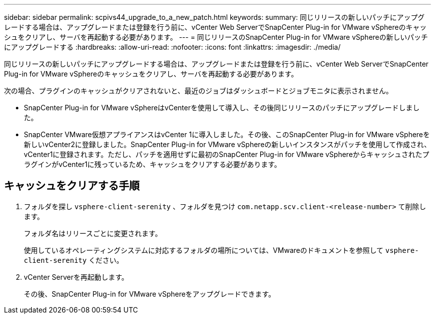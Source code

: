 ---
sidebar: sidebar 
permalink: scpivs44_upgrade_to_a_new_patch.html 
keywords:  
summary: 同じリリースの新しいパッチにアップグレードする場合は、アップグレードまたは登録を行う前に、vCenter Web ServerでSnapCenter Plug-in for VMware vSphereのキャッシュをクリアし、サーバを再起動する必要があります。 
---
= 同じリリースのSnapCenter Plug-in for VMware vSphereの新しいパッチにアップグレードする
:hardbreaks:
:allow-uri-read: 
:nofooter: 
:icons: font
:linkattrs: 
:imagesdir: ./media/


[role="lead"]
同じリリースの新しいパッチにアップグレードする場合は、アップグレードまたは登録を行う前に、vCenter Web ServerでSnapCenter Plug-in for VMware vSphereのキャッシュをクリアし、サーバを再起動する必要があります。

次の場合、プラグインのキャッシュがクリアされないと、最近のジョブはダッシュボードとジョブモニタに表示されません。

* SnapCenter Plug-in for VMware vSphereはvCenterを使用して導入し、その後同じリリースのパッチにアップグレードしました。
* SnapCenter VMware仮想アプライアンスはvCenter 1に導入しました。その後、このSnapCenter Plug-in for VMware vSphereを新しいvCenter2に登録しました。SnapCenter Plug-in for VMware vSphereの新しいインスタンスがパッチを使用して作成され、vCenter1に登録されます。ただし、パッチを適用せずに最初のSnapCenter Plug-in for VMware vSphereからキャッシュされたプラグインがvCenter1に残っているため、キャッシュをクリアする必要があります。




== キャッシュをクリアする手順

. フォルダを探し `vsphere-client-serenity` 、フォルダを見つけ `com.netapp.scv.client-<release-number>` て削除します。
+
フォルダ名はリリースごとに変更されます。

+
使用しているオペレーティングシステムに対応するフォルダの場所については、VMwareのドキュメントを参照して `vsphere-client-serenity` ください。

. vCenter Serverを再起動します。
+
その後、SnapCenter Plug-in for VMware vSphereをアップグレードできます。


